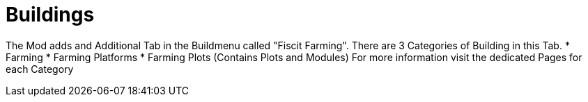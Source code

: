 = Buildings

The Mod adds and Additional Tab in the Buildmenu called "Fiscit Farming".
There are 3 Categories of Building in this Tab.
* Farming
* Farming Platforms
* Farming Plots (Contains Plots and Modules)
For more information visit the dedicated Pages for each Category
